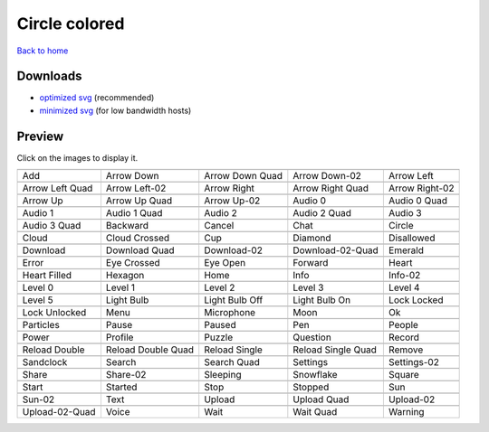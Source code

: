 Circle colored
==============

`Back to home <README.rst>`__

Downloads
---------

- `optimized svg <https://github.com/IceflowRE/simple-icons/releases/download/latest/circle-colored-optimized.zip>`__ (recommended)
- `minimized svg <https://github.com/IceflowRE/simple-icons/releases/download/latest/circle-colored-minimized.zip>`__ (for low bandwidth hosts)

Preview
-------

Click on the images to display it.

========  ========  ========  ========  ========  
|svg000|  |svg001|  |svg002|  |svg003|  |svg004|
|dsc000|  |dsc001|  |dsc002|  |dsc003|  |dsc004|
|svg005|  |svg006|  |svg007|  |svg008|  |svg009|
|dsc005|  |dsc006|  |dsc007|  |dsc008|  |dsc009|
|svg010|  |svg011|  |svg012|  |svg013|  |svg014|
|dsc010|  |dsc011|  |dsc012|  |dsc013|  |dsc014|
|svg015|  |svg016|  |svg017|  |svg018|  |svg019|
|dsc015|  |dsc016|  |dsc017|  |dsc018|  |dsc019|
|svg020|  |svg021|  |svg022|  |svg023|  |svg024|
|dsc020|  |dsc021|  |dsc022|  |dsc023|  |dsc024|
|svg025|  |svg026|  |svg027|  |svg028|  |svg029|
|dsc025|  |dsc026|  |dsc027|  |dsc028|  |dsc029|
|svg030|  |svg031|  |svg032|  |svg033|  |svg034|
|dsc030|  |dsc031|  |dsc032|  |dsc033|  |dsc034|
|svg035|  |svg036|  |svg037|  |svg038|  |svg039|
|dsc035|  |dsc036|  |dsc037|  |dsc038|  |dsc039|
|svg040|  |svg041|  |svg042|  |svg043|  |svg044|
|dsc040|  |dsc041|  |dsc042|  |dsc043|  |dsc044|
|svg045|  |svg046|  |svg047|  |svg048|  |svg049|
|dsc045|  |dsc046|  |dsc047|  |dsc048|  |dsc049|
|svg050|  |svg051|  |svg052|  |svg053|  |svg054|
|dsc050|  |dsc051|  |dsc052|  |dsc053|  |dsc054|
|svg055|  |svg056|  |svg057|  |svg058|  |svg059|
|dsc055|  |dsc056|  |dsc057|  |dsc058|  |dsc059|
|svg060|  |svg061|  |svg062|  |svg063|  |svg064|
|dsc060|  |dsc061|  |dsc062|  |dsc063|  |dsc064|
|svg065|  |svg066|  |svg067|  |svg068|  |svg069|
|dsc065|  |dsc066|  |dsc067|  |dsc068|  |dsc069|
|svg070|  |svg071|  |svg072|  |svg073|  |svg074|
|dsc070|  |dsc071|  |dsc072|  |dsc073|  |dsc074|
|svg075|  |svg076|  |svg077|  |svg078|  |svg079|
|dsc075|  |dsc076|  |dsc077|  |dsc078|  |dsc079|
|svg080|  |svg081|  |svg082|  |svg083|  |svg084|
|dsc080|  |dsc081|  |dsc082|  |dsc083|  |dsc084|
|svg085|  |svg086|  |svg087|  |svg088|  |svg089|
|dsc085|  |dsc086|  |dsc087|  |dsc088|  |dsc089|
|svg090|  |svg091|  |svg092|  |svg093|  |svg094|
|dsc090|  |dsc091|  |dsc092|  |dsc093|  |dsc094|
|svg095|  |svg096|  |svg097|  |svg098|  |svg099|
|dsc095|  |dsc096|  |dsc097|  |dsc098|  |dsc099|
========  ========  ========  ========  ========  


.. |dsc000| replace:: Add
.. |svg000| image:: icons/circle-colored/add.svg
    :width: 128px
    :target: icons/circle-colored/add.svg
.. |dsc001| replace:: Arrow Down
.. |svg001| image:: icons/circle-colored/arrow_down.svg
    :width: 128px
    :target: icons/circle-colored/arrow_down.svg
.. |dsc002| replace:: Arrow Down Quad
.. |svg002| image:: icons/circle-colored/arrow_down_quad.svg
    :width: 128px
    :target: icons/circle-colored/arrow_down_quad.svg
.. |dsc003| replace:: Arrow Down-02
.. |svg003| image:: icons/circle-colored/arrow_down-02.svg
    :width: 128px
    :target: icons/circle-colored/arrow_down-02.svg
.. |dsc004| replace:: Arrow Left
.. |svg004| image:: icons/circle-colored/arrow_left.svg
    :width: 128px
    :target: icons/circle-colored/arrow_left.svg
.. |dsc005| replace:: Arrow Left Quad
.. |svg005| image:: icons/circle-colored/arrow_left_quad.svg
    :width: 128px
    :target: icons/circle-colored/arrow_left_quad.svg
.. |dsc006| replace:: Arrow Left-02
.. |svg006| image:: icons/circle-colored/arrow_left-02.svg
    :width: 128px
    :target: icons/circle-colored/arrow_left-02.svg
.. |dsc007| replace:: Arrow Right
.. |svg007| image:: icons/circle-colored/arrow_right.svg
    :width: 128px
    :target: icons/circle-colored/arrow_right.svg
.. |dsc008| replace:: Arrow Right Quad
.. |svg008| image:: icons/circle-colored/arrow_right_quad.svg
    :width: 128px
    :target: icons/circle-colored/arrow_right_quad.svg
.. |dsc009| replace:: Arrow Right-02
.. |svg009| image:: icons/circle-colored/arrow_right-02.svg
    :width: 128px
    :target: icons/circle-colored/arrow_right-02.svg
.. |dsc010| replace:: Arrow Up
.. |svg010| image:: icons/circle-colored/arrow_up.svg
    :width: 128px
    :target: icons/circle-colored/arrow_up.svg
.. |dsc011| replace:: Arrow Up Quad
.. |svg011| image:: icons/circle-colored/arrow_up_quad.svg
    :width: 128px
    :target: icons/circle-colored/arrow_up_quad.svg
.. |dsc012| replace:: Arrow Up-02
.. |svg012| image:: icons/circle-colored/arrow_up-02.svg
    :width: 128px
    :target: icons/circle-colored/arrow_up-02.svg
.. |dsc013| replace:: Audio 0
.. |svg013| image:: icons/circle-colored/audio_0.svg
    :width: 128px
    :target: icons/circle-colored/audio_0.svg
.. |dsc014| replace:: Audio 0 Quad
.. |svg014| image:: icons/circle-colored/audio_0_quad.svg
    :width: 128px
    :target: icons/circle-colored/audio_0_quad.svg
.. |dsc015| replace:: Audio 1
.. |svg015| image:: icons/circle-colored/audio_1.svg
    :width: 128px
    :target: icons/circle-colored/audio_1.svg
.. |dsc016| replace:: Audio 1 Quad
.. |svg016| image:: icons/circle-colored/audio_1_quad.svg
    :width: 128px
    :target: icons/circle-colored/audio_1_quad.svg
.. |dsc017| replace:: Audio 2
.. |svg017| image:: icons/circle-colored/audio_2.svg
    :width: 128px
    :target: icons/circle-colored/audio_2.svg
.. |dsc018| replace:: Audio 2 Quad
.. |svg018| image:: icons/circle-colored/audio_2_quad.svg
    :width: 128px
    :target: icons/circle-colored/audio_2_quad.svg
.. |dsc019| replace:: Audio 3
.. |svg019| image:: icons/circle-colored/audio_3.svg
    :width: 128px
    :target: icons/circle-colored/audio_3.svg
.. |dsc020| replace:: Audio 3 Quad
.. |svg020| image:: icons/circle-colored/audio_3_quad.svg
    :width: 128px
    :target: icons/circle-colored/audio_3_quad.svg
.. |dsc021| replace:: Backward
.. |svg021| image:: icons/circle-colored/backward.svg
    :width: 128px
    :target: icons/circle-colored/backward.svg
.. |dsc022| replace:: Cancel
.. |svg022| image:: icons/circle-colored/cancel.svg
    :width: 128px
    :target: icons/circle-colored/cancel.svg
.. |dsc023| replace:: Chat
.. |svg023| image:: icons/circle-colored/chat.svg
    :width: 128px
    :target: icons/circle-colored/chat.svg
.. |dsc024| replace:: Circle
.. |svg024| image:: icons/circle-colored/circle.svg
    :width: 128px
    :target: icons/circle-colored/circle.svg
.. |dsc025| replace:: Cloud
.. |svg025| image:: icons/circle-colored/cloud.svg
    :width: 128px
    :target: icons/circle-colored/cloud.svg
.. |dsc026| replace:: Cloud Crossed
.. |svg026| image:: icons/circle-colored/cloud_crossed.svg
    :width: 128px
    :target: icons/circle-colored/cloud_crossed.svg
.. |dsc027| replace:: Cup
.. |svg027| image:: icons/circle-colored/cup.svg
    :width: 128px
    :target: icons/circle-colored/cup.svg
.. |dsc028| replace:: Diamond
.. |svg028| image:: icons/circle-colored/diamond.svg
    :width: 128px
    :target: icons/circle-colored/diamond.svg
.. |dsc029| replace:: Disallowed
.. |svg029| image:: icons/circle-colored/disallowed.svg
    :width: 128px
    :target: icons/circle-colored/disallowed.svg
.. |dsc030| replace:: Download
.. |svg030| image:: icons/circle-colored/download.svg
    :width: 128px
    :target: icons/circle-colored/download.svg
.. |dsc031| replace:: Download Quad
.. |svg031| image:: icons/circle-colored/download_quad.svg
    :width: 128px
    :target: icons/circle-colored/download_quad.svg
.. |dsc032| replace:: Download-02
.. |svg032| image:: icons/circle-colored/download-02.svg
    :width: 128px
    :target: icons/circle-colored/download-02.svg
.. |dsc033| replace:: Download-02-Quad
.. |svg033| image:: icons/circle-colored/download-02-quad.svg
    :width: 128px
    :target: icons/circle-colored/download-02-quad.svg
.. |dsc034| replace:: Emerald
.. |svg034| image:: icons/circle-colored/emerald.svg
    :width: 128px
    :target: icons/circle-colored/emerald.svg
.. |dsc035| replace:: Error
.. |svg035| image:: icons/circle-colored/error.svg
    :width: 128px
    :target: icons/circle-colored/error.svg
.. |dsc036| replace:: Eye Crossed
.. |svg036| image:: icons/circle-colored/eye_crossed.svg
    :width: 128px
    :target: icons/circle-colored/eye_crossed.svg
.. |dsc037| replace:: Eye Open
.. |svg037| image:: icons/circle-colored/eye_open.svg
    :width: 128px
    :target: icons/circle-colored/eye_open.svg
.. |dsc038| replace:: Forward
.. |svg038| image:: icons/circle-colored/forward.svg
    :width: 128px
    :target: icons/circle-colored/forward.svg
.. |dsc039| replace:: Heart
.. |svg039| image:: icons/circle-colored/heart.svg
    :width: 128px
    :target: icons/circle-colored/heart.svg
.. |dsc040| replace:: Heart Filled
.. |svg040| image:: icons/circle-colored/heart_filled.svg
    :width: 128px
    :target: icons/circle-colored/heart_filled.svg
.. |dsc041| replace:: Hexagon
.. |svg041| image:: icons/circle-colored/hexagon.svg
    :width: 128px
    :target: icons/circle-colored/hexagon.svg
.. |dsc042| replace:: Home
.. |svg042| image:: icons/circle-colored/home.svg
    :width: 128px
    :target: icons/circle-colored/home.svg
.. |dsc043| replace:: Info
.. |svg043| image:: icons/circle-colored/info.svg
    :width: 128px
    :target: icons/circle-colored/info.svg
.. |dsc044| replace:: Info-02
.. |svg044| image:: icons/circle-colored/info-02.svg
    :width: 128px
    :target: icons/circle-colored/info-02.svg
.. |dsc045| replace:: Level 0
.. |svg045| image:: icons/circle-colored/level_0.svg
    :width: 128px
    :target: icons/circle-colored/level_0.svg
.. |dsc046| replace:: Level 1
.. |svg046| image:: icons/circle-colored/level_1.svg
    :width: 128px
    :target: icons/circle-colored/level_1.svg
.. |dsc047| replace:: Level 2
.. |svg047| image:: icons/circle-colored/level_2.svg
    :width: 128px
    :target: icons/circle-colored/level_2.svg
.. |dsc048| replace:: Level 3
.. |svg048| image:: icons/circle-colored/level_3.svg
    :width: 128px
    :target: icons/circle-colored/level_3.svg
.. |dsc049| replace:: Level 4
.. |svg049| image:: icons/circle-colored/level_4.svg
    :width: 128px
    :target: icons/circle-colored/level_4.svg
.. |dsc050| replace:: Level 5
.. |svg050| image:: icons/circle-colored/level_5.svg
    :width: 128px
    :target: icons/circle-colored/level_5.svg
.. |dsc051| replace:: Light Bulb
.. |svg051| image:: icons/circle-colored/light_bulb.svg
    :width: 128px
    :target: icons/circle-colored/light_bulb.svg
.. |dsc052| replace:: Light Bulb Off
.. |svg052| image:: icons/circle-colored/light_bulb_off.svg
    :width: 128px
    :target: icons/circle-colored/light_bulb_off.svg
.. |dsc053| replace:: Light Bulb On
.. |svg053| image:: icons/circle-colored/light_bulb_on.svg
    :width: 128px
    :target: icons/circle-colored/light_bulb_on.svg
.. |dsc054| replace:: Lock Locked
.. |svg054| image:: icons/circle-colored/lock_locked.svg
    :width: 128px
    :target: icons/circle-colored/lock_locked.svg
.. |dsc055| replace:: Lock Unlocked
.. |svg055| image:: icons/circle-colored/lock_unlocked.svg
    :width: 128px
    :target: icons/circle-colored/lock_unlocked.svg
.. |dsc056| replace:: Menu
.. |svg056| image:: icons/circle-colored/menu.svg
    :width: 128px
    :target: icons/circle-colored/menu.svg
.. |dsc057| replace:: Microphone
.. |svg057| image:: icons/circle-colored/microphone.svg
    :width: 128px
    :target: icons/circle-colored/microphone.svg
.. |dsc058| replace:: Moon
.. |svg058| image:: icons/circle-colored/moon.svg
    :width: 128px
    :target: icons/circle-colored/moon.svg
.. |dsc059| replace:: Ok
.. |svg059| image:: icons/circle-colored/ok.svg
    :width: 128px
    :target: icons/circle-colored/ok.svg
.. |dsc060| replace:: Particles
.. |svg060| image:: icons/circle-colored/particles.svg
    :width: 128px
    :target: icons/circle-colored/particles.svg
.. |dsc061| replace:: Pause
.. |svg061| image:: icons/circle-colored/pause.svg
    :width: 128px
    :target: icons/circle-colored/pause.svg
.. |dsc062| replace:: Paused
.. |svg062| image:: icons/circle-colored/paused.svg
    :width: 128px
    :target: icons/circle-colored/paused.svg
.. |dsc063| replace:: Pen
.. |svg063| image:: icons/circle-colored/pen.svg
    :width: 128px
    :target: icons/circle-colored/pen.svg
.. |dsc064| replace:: People
.. |svg064| image:: icons/circle-colored/people.svg
    :width: 128px
    :target: icons/circle-colored/people.svg
.. |dsc065| replace:: Power
.. |svg065| image:: icons/circle-colored/power.svg
    :width: 128px
    :target: icons/circle-colored/power.svg
.. |dsc066| replace:: Profile
.. |svg066| image:: icons/circle-colored/profile.svg
    :width: 128px
    :target: icons/circle-colored/profile.svg
.. |dsc067| replace:: Puzzle
.. |svg067| image:: icons/circle-colored/puzzle.svg
    :width: 128px
    :target: icons/circle-colored/puzzle.svg
.. |dsc068| replace:: Question
.. |svg068| image:: icons/circle-colored/question.svg
    :width: 128px
    :target: icons/circle-colored/question.svg
.. |dsc069| replace:: Record
.. |svg069| image:: icons/circle-colored/record.svg
    :width: 128px
    :target: icons/circle-colored/record.svg
.. |dsc070| replace:: Reload Double
.. |svg070| image:: icons/circle-colored/reload_double.svg
    :width: 128px
    :target: icons/circle-colored/reload_double.svg
.. |dsc071| replace:: Reload Double Quad
.. |svg071| image:: icons/circle-colored/reload_double_quad.svg
    :width: 128px
    :target: icons/circle-colored/reload_double_quad.svg
.. |dsc072| replace:: Reload Single
.. |svg072| image:: icons/circle-colored/reload_single.svg
    :width: 128px
    :target: icons/circle-colored/reload_single.svg
.. |dsc073| replace:: Reload Single Quad
.. |svg073| image:: icons/circle-colored/reload_single_quad.svg
    :width: 128px
    :target: icons/circle-colored/reload_single_quad.svg
.. |dsc074| replace:: Remove
.. |svg074| image:: icons/circle-colored/remove.svg
    :width: 128px
    :target: icons/circle-colored/remove.svg
.. |dsc075| replace:: Sandclock
.. |svg075| image:: icons/circle-colored/sandclock.svg
    :width: 128px
    :target: icons/circle-colored/sandclock.svg
.. |dsc076| replace:: Search
.. |svg076| image:: icons/circle-colored/search.svg
    :width: 128px
    :target: icons/circle-colored/search.svg
.. |dsc077| replace:: Search Quad
.. |svg077| image:: icons/circle-colored/search_quad.svg
    :width: 128px
    :target: icons/circle-colored/search_quad.svg
.. |dsc078| replace:: Settings
.. |svg078| image:: icons/circle-colored/settings.svg
    :width: 128px
    :target: icons/circle-colored/settings.svg
.. |dsc079| replace:: Settings-02
.. |svg079| image:: icons/circle-colored/settings-02.svg
    :width: 128px
    :target: icons/circle-colored/settings-02.svg
.. |dsc080| replace:: Share
.. |svg080| image:: icons/circle-colored/share.svg
    :width: 128px
    :target: icons/circle-colored/share.svg
.. |dsc081| replace:: Share-02
.. |svg081| image:: icons/circle-colored/share-02.svg
    :width: 128px
    :target: icons/circle-colored/share-02.svg
.. |dsc082| replace:: Sleeping
.. |svg082| image:: icons/circle-colored/sleeping.svg
    :width: 128px
    :target: icons/circle-colored/sleeping.svg
.. |dsc083| replace:: Snowflake
.. |svg083| image:: icons/circle-colored/snowflake.svg
    :width: 128px
    :target: icons/circle-colored/snowflake.svg
.. |dsc084| replace:: Square
.. |svg084| image:: icons/circle-colored/square.svg
    :width: 128px
    :target: icons/circle-colored/square.svg
.. |dsc085| replace:: Start
.. |svg085| image:: icons/circle-colored/start.svg
    :width: 128px
    :target: icons/circle-colored/start.svg
.. |dsc086| replace:: Started
.. |svg086| image:: icons/circle-colored/started.svg
    :width: 128px
    :target: icons/circle-colored/started.svg
.. |dsc087| replace:: Stop
.. |svg087| image:: icons/circle-colored/stop.svg
    :width: 128px
    :target: icons/circle-colored/stop.svg
.. |dsc088| replace:: Stopped
.. |svg088| image:: icons/circle-colored/stopped.svg
    :width: 128px
    :target: icons/circle-colored/stopped.svg
.. |dsc089| replace:: Sun
.. |svg089| image:: icons/circle-colored/sun.svg
    :width: 128px
    :target: icons/circle-colored/sun.svg
.. |dsc090| replace:: Sun-02
.. |svg090| image:: icons/circle-colored/sun-02.svg
    :width: 128px
    :target: icons/circle-colored/sun-02.svg
.. |dsc091| replace:: Text
.. |svg091| image:: icons/circle-colored/text.svg
    :width: 128px
    :target: icons/circle-colored/text.svg
.. |dsc092| replace:: Upload
.. |svg092| image:: icons/circle-colored/upload.svg
    :width: 128px
    :target: icons/circle-colored/upload.svg
.. |dsc093| replace:: Upload Quad
.. |svg093| image:: icons/circle-colored/upload_quad.svg
    :width: 128px
    :target: icons/circle-colored/upload_quad.svg
.. |dsc094| replace:: Upload-02
.. |svg094| image:: icons/circle-colored/upload-02.svg
    :width: 128px
    :target: icons/circle-colored/upload-02.svg
.. |dsc095| replace:: Upload-02-Quad
.. |svg095| image:: icons/circle-colored/upload-02-quad.svg
    :width: 128px
    :target: icons/circle-colored/upload-02-quad.svg
.. |dsc096| replace:: Voice
.. |svg096| image:: icons/circle-colored/voice.svg
    :width: 128px
    :target: icons/circle-colored/voice.svg
.. |dsc097| replace:: Wait
.. |svg097| image:: icons/circle-colored/wait.svg
    :width: 128px
    :target: icons/circle-colored/wait.svg
.. |dsc098| replace:: Wait Quad
.. |svg098| image:: icons/circle-colored/wait_quad.svg
    :width: 128px
    :target: icons/circle-colored/wait_quad.svg
.. |dsc099| replace:: Warning
.. |svg099| image:: icons/circle-colored/warning.svg
    :width: 128px
    :target: icons/circle-colored/warning.svg

